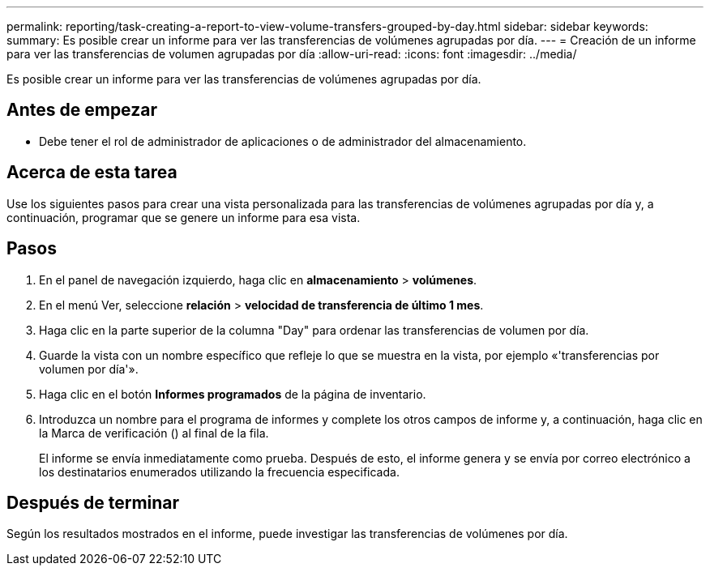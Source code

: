 ---
permalink: reporting/task-creating-a-report-to-view-volume-transfers-grouped-by-day.html 
sidebar: sidebar 
keywords:  
summary: Es posible crear un informe para ver las transferencias de volúmenes agrupadas por día. 
---
= Creación de un informe para ver las transferencias de volumen agrupadas por día
:allow-uri-read: 
:icons: font
:imagesdir: ../media/


[role="lead"]
Es posible crear un informe para ver las transferencias de volúmenes agrupadas por día.



== Antes de empezar

* Debe tener el rol de administrador de aplicaciones o de administrador del almacenamiento.




== Acerca de esta tarea

Use los siguientes pasos para crear una vista personalizada para las transferencias de volúmenes agrupadas por día y, a continuación, programar que se genere un informe para esa vista.



== Pasos

. En el panel de navegación izquierdo, haga clic en *almacenamiento* > *volúmenes*.
. En el menú Ver, seleccione *relación* > *velocidad de transferencia de último 1 mes*.
. Haga clic en la parte superior de la columna "Day" para ordenar las transferencias de volumen por día.
. Guarde la vista con un nombre específico que refleje lo que se muestra en la vista, por ejemplo «'transferencias por volumen por día'».
. Haga clic en el botón *Informes programados* de la página de inventario.
. Introduzca un nombre para el programa de informes y complete los otros campos de informe y, a continuación, haga clic en la Marca de verificación (image:../media/blue-check.gif[""]) al final de la fila.
+
El informe se envía inmediatamente como prueba. Después de esto, el informe genera y se envía por correo electrónico a los destinatarios enumerados utilizando la frecuencia especificada.





== Después de terminar

Según los resultados mostrados en el informe, puede investigar las transferencias de volúmenes por día.
